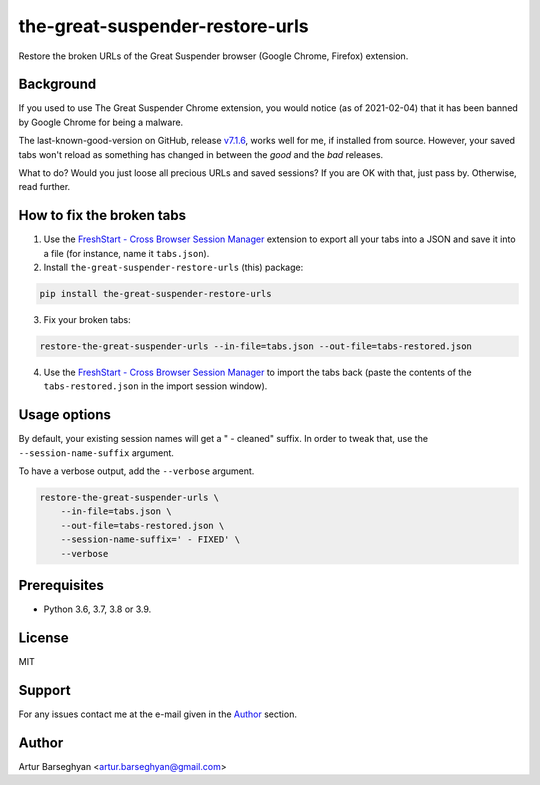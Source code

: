 ================================
the-great-suspender-restore-urls
================================

Restore the broken URLs of the Great Suspender browser (Google Chrome, Firefox)
extension.

.. image:: https://img.shields.io/pypi/v/the-great-suspender-restore-urls.svg
   :target: https://pypi.python.org/pypi/the-great-suspender-restore-urls
   :alt: PyPI Version

.. image:: https://img.shields.io/pypi/pyversions/the-great-suspender-restore-urls.svg
    :target: https://pypi.python.org/pypi/the-great-suspender-restore-urls/
    :alt: Supported Python versions

.. image:: https://img.shields.io/badge/license-MIT-green.svg
   :target: https://github.com/barseghyanartur/the-great-suspender-restore-urls/#License
   :alt: MIT

Background
==========

If you used to use The Great Suspender Chrome extension, you would notice (as 
of 2021-02-04) that it has been banned by Google Chrome for being a malware.

The last-known-good-version on GitHub, release `v7.1.6 <https://github.com/greatsuspender/thegreatsuspender/releases/tag/v7.1.6>`__,
works well for me, if installed from source. However, your saved
tabs won't reload as something has changed in between the `good` and the `bad`
releases.

What to do? Would you just loose all precious URLs and saved sessions? If you 
are OK with that, just pass by. Otherwise, read further.

How to fix the broken tabs
==========================

1. Use the `FreshStart - Cross Browser Session Manager <https://chrome.google.com/webstore/detail/freshstart-cross-browser/nmidkjogcjnnlfimjcedenagjfacpobb>`__
   extension to export all your tabs into a JSON and save it into a file (for
   instance, name it ``tabs.json``).

2. Install ``the-great-suspender-restore-urls`` (this) package:

.. code-block:: sh

  pip install the-great-suspender-restore-urls

3. Fix your broken tabs:

.. code-block:: sh

    restore-the-great-suspender-urls --in-file=tabs.json --out-file=tabs-restored.json

4. Use the `FreshStart - Cross Browser Session Manager <https://chrome.google.com/webstore/detail/freshstart-cross-browser/nmidkjogcjnnlfimjcedenagjfacpobb>`__
   to import the tabs back (paste the contents of the ``tabs-restored.json``
   in the import session window).

Usage options
=============

By default, your existing session names will get a " - cleaned" suffix.
In order to tweak that, use the ``--session-name-suffix`` argument.

To have a verbose output, add the ``--verbose`` argument.

.. code-block:: sh

    restore-the-great-suspender-urls \
        --in-file=tabs.json \
        --out-file=tabs-restored.json \
        --session-name-suffix=' - FIXED' \
        --verbose

Prerequisites
=============

- Python 3.6, 3.7, 3.8 or 3.9.

License
=======

MIT

Support
=======

For any issues contact me at the e-mail given in the `Author`_ section.

Author
======

Artur Barseghyan <artur.barseghyan@gmail.com>
